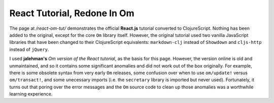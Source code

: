 ***********************************
React Tutorial, Redone In Om
***********************************

The page at */react-om-tut/* demonstrates the official **React.js** tutorial
converted to ClojureScript. Nothing has been added to the original, except for
the core ``Om`` library itself. However, the original tutorial
used two vanilla JavaScript libraries that have been changed to their
ClojureScript equivalents: ``markdown-clj`` instead of
``Showdown`` and ``cljs-http`` instead of ``jQuery``.

I used **jalehman's** `Om version of the React tutorial`, as the basis for this
page. However, the version online is old and unmaintained, and so it contains
some significant anomalies and did not work out of the box originally. For
example, there is some obsolete syntax from very early ``Om`` releases, some
confusion over when to use ``om/update!`` versus ``om/transact!``, and some
unecessary imports (i.e. the ``secretary`` library is imported but never used).
Fortunately, it turns out that poring over the error messages and the ``Om``
source code to clean up those anomalies was a worthwhile learning experience.

.. _`Om version of the React tutorial`: https://github.com/jalehman/react-tutorial-om">react-tutorial-om

